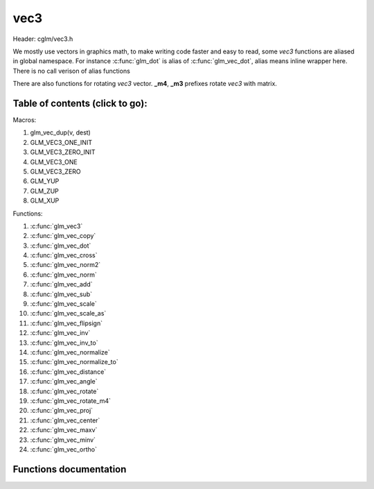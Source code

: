 .. default-domain:: C

vec3
====

Header: cglm/vec3.h

We mostly use vectors in graphics math, to make writing code faster
and easy to read, some *vec3* functions are aliased in global namespace.
For instance :c:func:`glm_dot` is alias of :c:func:`glm_vec_dot`,
alias means inline wrapper here. There is no call verison of alias functions

There are also functions for rotating *vec3* vector. **_m4**, **_m3** prefixes
rotate *vec3* with matrix.

Table of contents (click to go):
~~~~~~~~~~~~~~~~~~~~~~~~~~~~~~~~~~~~~~~~~~~~~~~~~~~~~~~~~~~~~~~~~~~~~~~~~~~~~~~~

Macros:

1. glm_vec_dup(v, dest)
#. GLM_VEC3_ONE_INIT
#. GLM_VEC3_ZERO_INIT
#. GLM_VEC3_ONE
#. GLM_VEC3_ZERO
#. GLM_YUP
#. GLM_ZUP
#. GLM_XUP

Functions:

1. :c:func:`glm_vec3`
#. :c:func:`glm_vec_copy`
#. :c:func:`glm_vec_dot`
#. :c:func:`glm_vec_cross`
#. :c:func:`glm_vec_norm2`
#. :c:func:`glm_vec_norm`
#. :c:func:`glm_vec_add`
#. :c:func:`glm_vec_sub`
#. :c:func:`glm_vec_scale`
#. :c:func:`glm_vec_scale_as`
#. :c:func:`glm_vec_flipsign`
#. :c:func:`glm_vec_inv`
#. :c:func:`glm_vec_inv_to`
#. :c:func:`glm_vec_normalize`
#. :c:func:`glm_vec_normalize_to`
#. :c:func:`glm_vec_distance`
#. :c:func:`glm_vec_angle`
#. :c:func:`glm_vec_rotate`
#. :c:func:`glm_vec_rotate_m4`
#. :c:func:`glm_vec_proj`
#. :c:func:`glm_vec_center`
#. :c:func:`glm_vec_maxv`
#. :c:func:`glm_vec_minv`
#. :c:func:`glm_vec_ortho`

Functions documentation
~~~~~~~~~~~~~~~~~~~~~~~

.. c:function:: void  glm_vec3(vec4 v4, vec3 dest)

    init vec3 using vec4

    Parameters:
      | *[in]*  **v4**    vector4
      | *[out]* **dest**  destination

.. c:function:: void  glm_vec_copy(vec3 a, vec3 dest)

    copy all members of [a] to [dest]

    Parameters:
      | *[in]*  **a**     source
      | *[out]* **dest**  destination

.. c:function:: float  glm_vec_dot(vec3 a, vec3 b)

    dot product of vec3

    Parameters:
      | *[in]*  **a**  vector1
      | *[in]*  **b**  vector2

    Returns:
      dot product

.. c:function:: void  glm_vec_cross(vec3 a, vec3 b, vec3 d)

    cross product

    Parameters:
      | *[in]*  **a**  source 1
      | *[in]*  **b**  source 2
      | *[out]* **d**  destination

.. c:function:: float  glm_vec_norm2(vec3 v)

    norm * norm (magnitude) of vector

    we can use this func instead of calling norm * norm, because it would call
    sqrtf fuction twice but with this func we can avoid func call, maybe this is
    not good name for this func

    Parameters:
      | *[in]*  **v**   vector

    Returns:
      square of norm / magnitude

.. c:function:: float  glm_vec_norm(vec3 vec)

    norm (magnitude) of vec3

    Parameters:
      | *[in]*  **vec**   vector

.. c:function:: void  glm_vec_add(vec3 v1, vec3 v2, vec3 dest)

    add v2 vector to v1 vector store result in dest

    Parameters:
      | *[in]*  **v1**    vector1
      | *[in]*  **v2**    vector2
      | *[out]* **dest**  destination vector

.. c:function:: void  glm_vec_sub(vec3 v1, vec3 v2, vec3 dest)

    subtract v2 vector from v1 vector store result in dest

    Parameters:
      | *[in]*  **v1**    vector1
      | *[in]*  **v2**    vector2
      | *[out]* **dest**  destination vector

.. c:function:: void glm_vec_scale(vec3 v, float s, vec3 dest)

     multiply/scale vec3 vector with scalar: result = v * s


    Parameters:
      | *[in]*  **v**     vector
      | *[in]*  **s**     scalar
      | *[out]* **dest**  destination vector

.. c:function:: void  glm_vec_scale_as(vec3 v, float s, vec3 dest)

    make vec3 vector scale as specified: result = unit(v) * s

    Parameters:
      | *[in]*  **v**     vector
      | *[in]*  **s**     scalar
      | *[out]* **dest**  destination vector

.. c:function:: void  glm_vec_flipsign(vec3 v)

    flip sign of all vec3 members

    Parameters:
    | *[in, out]*  **v**    vector

.. c:function:: void  glm_vec_inv(vec3 v)

    make vector as inverse/opposite of itself

    Parameters:
      | *[in, out]*  **v**    vector

.. c:function:: void  glm_vec_inv_to(vec3 v, vec3 dest)

    inverse/opposite vector

    Parameters:
      | *[in]*  **v**     source
      | *[out]* **dest**  destination

.. c:function:: void  glm_vec_normalize(vec3 v)

    normalize vec3 and store result in same vec

    Parameters:
      | *[in, out]*  **v**    vector

.. c:function:: void  glm_vec_normalize_to(vec3 vec, vec3 dest)

     normalize vec3 to dest

    Parameters:
      | *[in]*   **vec**   source
      | *[out]*  **dest**  destination

.. c:function:: float  glm_vec_angle(vec3 v1, vec3 v2)

    angle betwen two vector

    Parameters:
      | *[in]*  **v1**   vector1
      | *[in]*  **v2**   vector2

    Return:
      | angle as radians

.. c:function:: void  glm_vec_rotate(vec3 v, float angle, vec3 axis)

     rotate vec3 around axis by angle using Rodrigues' rotation formula

    Parameters:
      | *[in, out]*  **v**      vector
      | *[in]*       **axis**   axis vector (must be unit vector)
      | *[out]*      **angle**  angle (radians)

.. c:function:: void  glm_vec_rotate_m4(mat4 m, vec3 v, vec3 dest)

    apply rotation matrix to vector

    Parameters:
      | *[in]*  **m**     affine matrix or rot matrix
      | *[in]*  **v**     vector
      | *[out]* **dest**  rotated vector

.. c:function:: void  glm_vec_proj(vec3 a, vec3 b, vec3 dest)

    project a vector onto b vector

    Parameters:
      | *[in]*  **a**     vector1
      | *[in]*  **b**     vector2
      | *[out]* **dest**  projected vector

.. c:function:: void  glm_vec_center(vec3 v1, vec3 v2, vec3 dest)

    find center point of two vector

    Parameters:
      | *[in]*  **v1**    vector1
      | *[in]*  **v2**    vector2
      | *[out]* **dest**  center point

.. c:function:: float  glm_vec_distance(vec3 v1, vec3 v2)

    distance between two vectors

    Parameters:
      | *[in]*  **mat**   vector1
      | *[in]*  **row1**  vector2

    Returns:
      | distance

.. c:function:: void  glm_vec_maxv(vec3 v1, vec3 v2, vec3 dest)

    max values of vectors

    Parameters:
      | *[in]*  **v1**    vector1
      | *[in]*  **v2**    vector2
      | *[out]* **dest**  destination

.. c:function:: void  glm_vec_minv(vec3 v1, vec3 v2, vec3 dest)

    min values of vectors

    Parameters:
      | *[in]*  **v1**    vector1
      | *[in]*  **v2**    vector2
      | *[out]* **dest**  destination

.. c:function:: void  glm_vec_ortho(vec3 v, vec3 dest)

    possible orthogonal/perpendicular vector

    Parameters:
      | *[in]*  **mat**   vector
      | *[out]* **dest**  orthogonal/perpendicular vector
